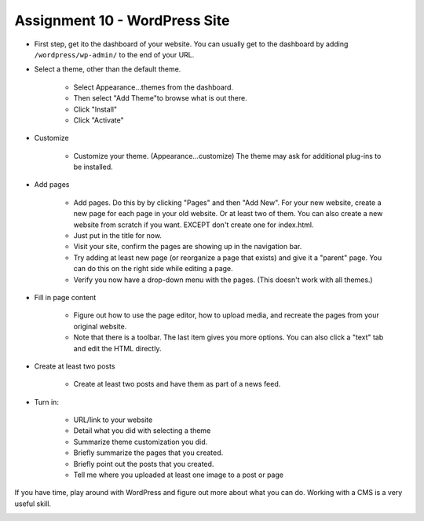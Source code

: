 Assignment 10 - WordPress Site
==============================

* First step, get ito the dashboard of your website.
  You can usually get to the dashboard by adding
  ``/wordpress/wp-admin/`` to the end of your URL.

* Select a theme, other than the default theme.

    * Select Appearance...themes from the dashboard.
    * Then select "Add Theme"to browse what is out there.
    * Click "Install"
    * Click "Activate"

* Customize

    * Customize your theme. (Appearance...customize)
      The theme may ask for additional plug-ins to be installed.

* Add pages

    * Add pages. Do this by by clicking "Pages" and then "Add New". For your
      new website, create a new page for each page in your old website. Or
      at least two of them. You can also create a new website from scratch
      if you want. EXCEPT don't create one for index.html.
    * Just put in the title for now.
    * Visit your site, confirm the pages are showing up in the navigation bar.
    * Try adding at least new page (or reorganize a page that exists) and give it a
      "parent" page. You can do this on the right side while editing a page.
    * Verify you now have a drop-down menu with the pages. (This doesn't work with all
      themes.)

* Fill in page content

    * Figure out how to use the page editor, how to upload media, and recreate
      the pages from your original website.
    * Note that there is a toolbar. The last item gives you more options. You
      can also click a "text" tab and edit the HTML directly.

* Create at least two posts

    * Create at least two posts and have them as part of a news feed.

* Turn in:

    * URL/link to your website
    * Detail what you did with selecting a theme
    * Summarize theme customization you did.
    * Briefly summarize the pages that you created.
    * Briefly point out the posts that you created.
    * Tell me where you uploaded at least one image to a post or page

If you have time, play around with WordPress and figure out more about what you can do.
Working with a CMS is a very useful skill.

.. image:: rubric.png
    :width: 550px
